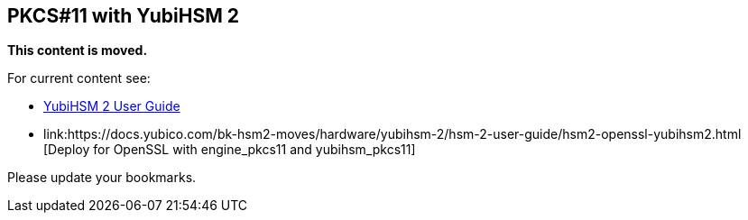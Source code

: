 == PKCS#11 with YubiHSM 2

**This content is moved.**

For current content see: 

- link:https://docs.yubico.com/hardware/yubihsm-2/hsm-2-user-guide/index.html[YubiHSM 2 User Guide]

- link:https://docs.yubico.com/bk-hsm2-moves/hardware/yubihsm-2/hsm-2-user-guide/hsm2-openssl-yubihsm2.html [Deploy for OpenSSL with engine_pkcs11 and yubihsm_pkcs11]

Please update your bookmarks.